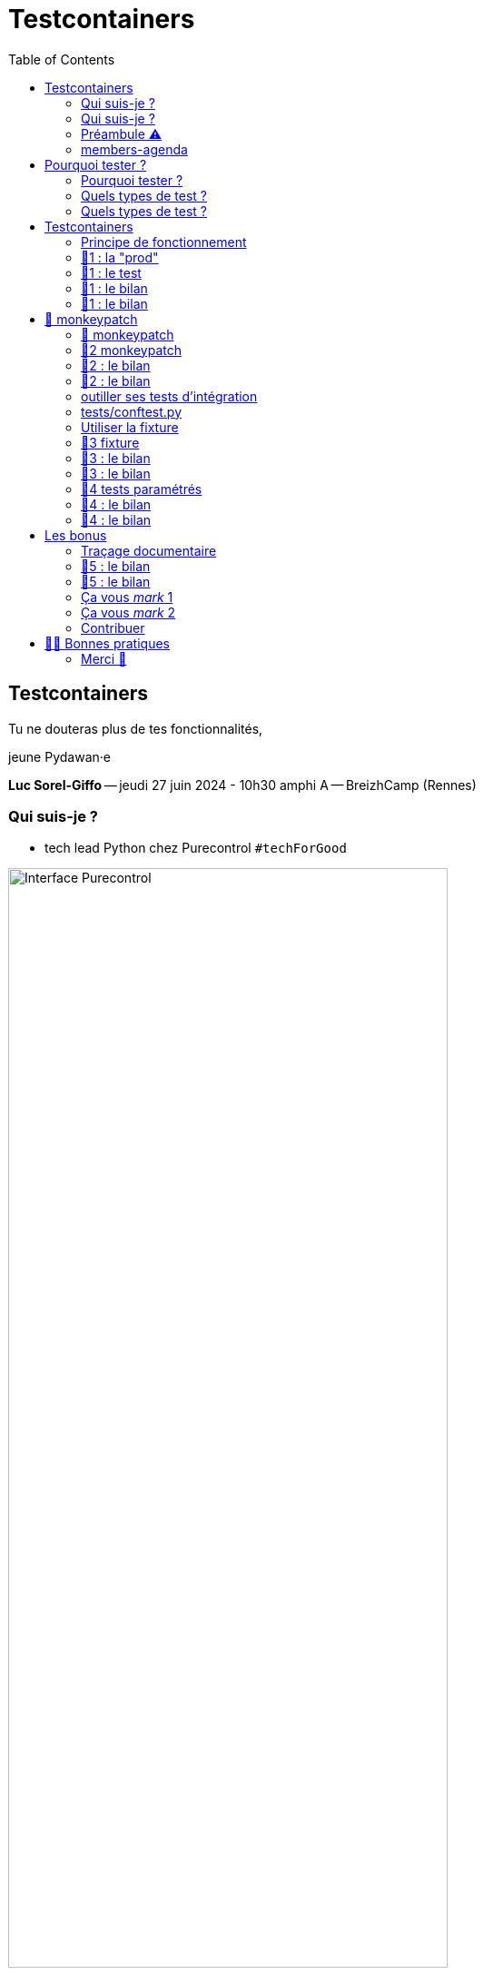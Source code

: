 :revealjs_customtheme: assets/testcontainers_breizhcamp.css
:revealjs_progress: true
:revealjs_slideNumber: true
:source-highlighter: highlightjs
:icons: font
:toc:

= Testcontainers
 
== Testcontainers

[.splashscreen-title]
****
Tu ne douteras plus de tes fonctionnalités,

jeune Pydawan·e
****

[.medium-text]
*Luc Sorel-Giffo* -- jeudi 27 juin 2024 - 10h30 amphi A -- BreizhCamp (Rennes)

[.columns]
=== Qui suis-je ?

[.column]
--
* tech lead Python chez Purecontrol `#techForGood`

image::assets/purecontrol.png[Interface Purecontrol, 75%]

* (OSS) outils doc-as-code :
** https://github.com/lucsorel/py2puml[py2puml]
** https://github.com/lucsorel/pydoctrace[pydoctrace]
--

[.column]
--

--

[.columns]
=== Qui suis-je ?

[.column]
--
* tech lead Python chez Purecontrol `#techForGood`

image::assets/purecontrol.png[Interface Purecontrol, 75%]

* (OSS) outils doc-as-code :
** https://github.com/lucsorel/py2puml[py2puml]
** https://github.com/lucsorel/pydoctrace[pydoctrace]
--

[.column]
--
* co-animateur Python Rennes

.Meetup : https://www.meetup.com/fr-FR/python-rennes/[www.meetup.com/fr-FR/python-rennes]
image::assets/python_rennes-communauté.png[communauté Python Rennes, 40%]

.Pour rejoindre le slack : https://join.slack.com/t/pythonrennes/shared_invite/zt-1yd4yioap-lBAngm3Q0jxAKLP6fYJR8w[join.slack.com/t/pythonrennes/shared_invite/zt-1yd4yioap-lBAngm3Q0jxAKLP6fYJR8w]
image::assets/qr_code-slack-Python_Rennes.svg[Rejoindre le slack Python Rennes, 35%]

* https://floss.social/@lucsorelgiffo[@lucsorelgiffo@floss.social]
--

=== Préambule ⚠️ 

image::assets/attention-diapos-techniques.png[Diapos techniques, 70%]

[.medium-text]
* testcontainers
* pytest : fixtures, markers ; FastAPI : TestClient
* Python : gestionnaire de contexte (with...), générateur (yield...), architecture

[.medium-text]
Démos : https://github.com/lucsorel/members-agenda[members-agenda] (planning de bénévoles gérant les indisponibilités)

[.notes]
--
https://youtu.be/6TfHqrWejdo?feature=shared&t=46[Star Wars: Return of the Jedi - Rebel Briefing]
--

[.columns]
=== members-agenda

[.column]
--
[plantuml, target=class-diagram, format=svg]
----
@startuml
skinparam linetype polyline
class Slot {
  title: str
  start: datetime
  end: datetime
  venue: Venue
  members: list[Person]
}
class Venue {
  name: str
}
class Event {
  title: str
  start: datetime
  end: datetime
  venue: Venue
  speakers: list[Person]
}
class Person {
  fullname: str
  is_member: bool
}

Slot "*" -up-> "1" Venue : "happens in"
Event "*" -up-> "1" Venue : "happens in"
Slot "*" <-down- "*" Person : "helps in"
Event "*" <-down- "*" Person : "speaks in"

note right of Person
  une personne ne peut pas **intervenir**
  et **être bénévole** en même temps
end note

@enduml
----
--

[.column]
--
Environnement technique :

* server web : https://fastapi.tiangolo.com/[FastAPI]
* base de données : MySQL (avec https://pymysql.readthedocs.io/en/latest/index.html[pymysql])
* framework de test : https://docs.pytest.org/en/stable/[pytest]
--


== Pourquoi tester ?

🤷 ?

[.notes]
--
* qui travaille sur des projets dans lesquels il y a des tests automatisés ?
* qui travaille dans une entreprise dans laquelle il y a un budget d'astreinte ?
--

=== Pourquoi tester ?

[plantuml, target=mindmap-diagram, format=svg]
----
@startmindmap
+[#lightblue] **tester**
++[#lightyellow] pourquoi ?
+++ valider
++++ fonctionnel (cas droits)
++++ robustesse (cas d'erreur)
+++ documenter les IO
++++ entrées / sorties de fonctions
++++ artefacts lus ou écrits (fichiers, bdd, etc.)
@endmindmap
----

=== Quels types de test ?

🤷 ?

=== Quels types de test ?

[plantuml, target=mindmap-diagram, format=svg]
----
@startmindmap
+[#lightblue] **tester**
-- pourquoi ?
--- ... valider
--- ... documenter
++[#lightyellow] comment ?
+++ tests unitaires
++++ faciles
++++ rapides
++++ intérêt métier ⭐
+++ tests de composants
+++ tests fonctionnels
++++ difficiles
++++ lents
++++ intérêt métier 🌟🌟🌟
+++ (tests de charge)
@endmindmap
----

[.notes]
--
https://www.bitecode.dev/p/testing-with-python-part-5-the-different
--

[.columns]
== Testcontainers

[.column.is-one-fifth]
--
image::assets/testcontainers-logo.png[logo Testcontainers]

[.medium-text]
* multi-clients : python, java, go, etc.
* +50 services (bdd, brokers)

--

[.column]
--
_A framework for providing throwaway, lightweight instances of databases, message brokers, web browsers, or just about anything that can run in a Docker container._

* https://github.com/testcontainers/testcontainers-python[github.com/testcontainers/testcontainers-python]
* 1.4k ⭐, 27 releases (juin 2024)
* open-source (Apache 2.0)
* 112 contributeur·ices
--

=== Principe de fonctionnement

. démarrage du container "vide"
. création du contexte initial du test
. déroulé du test
. assertions sur l'état final
. arrêt et suppression du container

[source,sh]
----
pip install "testcontainers-python[mysql]"
----

[.small_text]
Services conteneurisés : https://testcontainers-python.readthedocs.io/en/latest/modules/index.html[testcontainers-python.readthedocs.io/en/latest/modules/index.html].

=== 🧪1 : la "prod"

[source,python]
----
from os import getenv
from fastapi import FastAPI
from pymysql.connections import Connection, DictCursor

def get_connection() -> Connection:
    M_HOST = getenv('MYSQL_HOST')
    M_PORT = int(getenv('MYSQL_PORT'))
    M_USER = getenv('MEMBERS_AGENDA_USER')
    M_PWD = getenv('MEMBERS_AGENDA_PASSWORD')
    M_DB = getenv('MEMBERS_AGENDA_DATABASE')

    return Connection(
        host=M_HOST, port=M_PORT, user=M_USER, password=M_PWD, database=M_DB
    )

app = FastAPI()

@app.get('/venues')
def get_venues() -> list[dict]:
    get_connection() as connection:
        with connection.cursor(DictCursor) as cursor:
            cursor.execute('SELECT * FROM venues;')
            return cursor.fetchall()
        # -> clôture du curseur
    # -> clôture de la connexion
----

=== 🧪1 : le test

[source,python]
----
from os import environ
from fastapi.testclient import TestClient
from testcontainers.mysql import MySqlContainer

from members_agenda_api.__main__ import app, get_connection

def test_get_venues():
    with MySqlContainer() as container:
        environ["MYSQL_HOST"] = container.get_container_host_ip()
        environ["MYSQL_PORT"] = container.get_exposed_port(3306)
        environ["MEMBERS_AGENDA_USER"] = container.username
        environ["MEMBERS_AGENDA_PASSWORD"] = container.password
        environ["MEMBERS_AGENDA_DATABASE"] = container.dbname

        create_2_test_venues(get_connection())

        client = TestClient(app)
        response = client.get('/venues')

        assert response.status_code == 200
        venues = response.json()
        assert len(venues) == 2
        assert venues[1] == {
          'id': 2, 'name': 'Goodies', 'rank': 2, 'bg_color_hex': '2D8289'
        }
----

=== 🧪1 : le bilan

🤷 ?

=== 🧪1 : le bilan

* c'est lent
* code d'initialisation du contexte
* surcharger des variables d'environnement
** tests fragiles
** les lire à chaque connexion est contre-intuitif
* tout le code de test est indenté dans le "with MySqlContainer() ..."

== 🐒 monkeypatch

* `fixture` : fonctionnalité ou données de test injectées par pytest

* `monkeypatch` : fixture permettant de modifier (le temps du cas de test) toute propriété d'un objet

* "_In Python, everything is an object_"

-> les définitions d'un module peuvent être modifiées à chaud

[.medium-text]
Doc & tutoriels : https://docs.pytest.org/en/latest/reference/reference.html#monkeypatch[docs.pytest.org/en/latest/reference/reference.html#monkeypatch]

[.notes]
--
Quand l'interpréteur python résoud un appel de fonction :
* il cherche le nom dans l'espace de nommage du module en cours
* l'espace de nommage est un `dict[str, Any]` ; on y trouve :
* les imports
* les définitions du module (variables, fonctions, classes)

C'est pour ça :
* qu'il faut déclarer une fonction avant de pouvoir s'en servir
* que lorsque 2 définitions ont le même nom, la dernière écrase la précédente
--

=== 🐒 monkeypatch

[.medium-text]
Dans `test_get_venues.py`, quelle définition de module faut-il modifier ?

[source,text]
----
members_agenda_api/
 ├─ services/
 │  ├─ connection.py  # 🍌 def get_connection()
 │  ├─ dataservice.py # class DataService
 │  └─ __init__.py    # 🍌 import get_connection, DataService ; def get_data_service()
 ├─ api.py            # import get_data_service ; API_ROUTER = ...
 ├─ __main__.py       # import API_ROUTER ; app = ...
 ├─ ...
 ├─ tests/
 │  ├─ test_get_venues.py  # TestClient(app) ; 🐒 ?
 ...
----

=== 🧪2 monkeypatch

[source,python]
----
from fastapi.testclient import TestClient
from pymysql.connections import Connection
from testcontainers.mysql import MySqlContainer

from members_agenda_api.__main__ import app

from tests.members_agenda_api.test_1_get_venues_envvars import create_2_test_venues

def test_get_2_venues_mkp(monkeypatch):
    with MySqlContainer() as container:
        connection = Connection(
            host=container.get_container_host_ip(),
            port=int(container.get_exposed_port(3306)),
            user=container.username, password=container.password,
            database=container.dbname,
        )
        create_2_test_venues(connection)

        monkeypatch.setattr(
            'members_agenda_api.services.get_connection', lambda: connection
        )

        client = TestClient(app)
        response = client.get('/api/venues')
        assert response.status_code == 200
        ...
----
=== 🧪2 : le bilan

🤷 ?

=== 🧪2 : le bilan

* ce qui est monkeypatché n'est pas testé
* les modifications faites par monkeypatch durent le temps du cas de test
* cumul des temps de démarrage des conteneurs 🐌

[.columns]
=== outiller ses tests d'intégration

[.column]
--

Besoins :

[.medium-text]
* une fixture injectable dans les cas de test
* propose une connexion au service conteneurisé
* propose des fonctionnalités d'initialisation
* *un* conteneur pour *tous* les tests
--

[.column]
--
[source,python]
----
from pathlib import Path
from typing import NamedTuple

from pymysql.connections import Connection

from tests.containers.sql_queries_parser import (
    execute_sql_queries
)

class SqlTestHelper(NamedTuple):
    connection: Connection

    def setup_with_sql_filepath(self, sql_filepath: Path):
        """
        Executes the queries in the given sql file
        against the database in the connection
        """
        with open(
            sql_filepath, encoding='utf8'
        ) as sql_file:
            execute_sql_queries(sql_file, self.connection)
----
--

=== tests/conftest.py
[.notes]
--
Module parsé par pytest avant de lancer les cas de tests
--

[source,python]
----
from pymysql.connections import Connection
from pytest import fixture
from testcontainers.mysql import MySqlContainer
from tests.containers.sql_helper import SqlTestHelper

@fixture(scope="session")
def sql_test_helper() -> SqlTestHelper:
    db_name = 'members_agenda'

    # Docker container creation
    with MySqlContainer(
        image="mysql:8.0",
        dbname=db_name,
    ) as sql_container:
        # database connection (for direct use or monkeypatching in tests)
        connection = Connection(
            user = sql_container.username,
            password = sql_container.password,
            host = sql_container.get_container_host_ip(),
            port = int(sql_container.get_exposed_port(sql_container.port)),
            database = db_name,
        )

        yield SqlTestHelper(connection)

        # you could write post-tests code here
----

=== Utiliser la fixture

[source,python]
----
from fastapi.testclient import TestClient

from members_agenda_api.__main__ import app
from members_agenda_api.services.dataservice import DataService

from tests.containers.sql_helper import SqlTestHelper
from tests.containers.sql_files import SQL_FILES_FOLDER


def test_api_get_venues_fixture(monkeypatch, sql_test_helper: SqlTestHelper):
    sql_test_helper.setup_with_sql_filepath(SQL_FILES_FOLDER / 'venues_samples.sql')
    monkeypatch.setattr('members_agenda_api.api.get_data_service', lambda: DataService(sql_test_helper.connection))

    client = TestClient(app)
    response = client.get('/api/venues')
    assert response.status_code == 200
    assert len(response.json()) == 2
----

=== 🧪3 fixture

=== 🧪3 : le bilan

🤷 ?

=== 🧪3 : le bilan

* code de test plus court, désindenté
* contexte initialisé via un fichier .sql

=== 🧪4 tests paramétrés

_"Qui affecter en bénévole en amphi A, de 10h15 et 12h30 ❓"_

[.small-text]
--
[cols="5*", options="header"]
|===========================================================================================================================================================
| horaires | accueil~id:1~            | amphi A~id:4~                           | amphi C~id:6~                     | amphi D~id:7~                      
| 10h15    | slot~id:43~ : Alex~id:7~ | slot~id:44~ : ❓                        |                                   | slot~id:47~ :                      
| 12h30    |                          | "Testcontainers..."~id:22~ : Luc~id:79~ |                                   | "Manifeste..."~id:45~ : Cécilia~id:25~
| 12h30    |                          |                                         | slot~id:51~ : Johanna~id:70~      |                                 
| 13h30    |                          |                                         | "Virus..."~id:39~ : Nailya~id:95~ |                                 
|===========================================================================================================================================================
--

_"Et que se passe-t-il si on affecte une personne indisponible ?"_ 🤔

[.notes]
--
https://tableconvert.com/asciidoc-generator
--

=== 🧪4 : le bilan

🤷 ?

=== 🧪4 : le bilan

* temps de création d'un seul conteneur
* un seul code de test -> plein de cas
* documentation des entrées-sorties
* documentation cas droits / cas d'erreurs

== Les bonus

=== Traçage documentaire

https://pypi.org/project/pydoctrace/[pypi.org/project/pydoctrace/] : créer des diagrammes (séquence, composants) d'exécution d'une fonction via un décorateur.

.Voir https://www.youtube.com/watch?v=iRtr9NJJ6Cw[youtu.be/iRtr9NJJ6Cw] : Doc-tracing : fouiller une base de code fossile grâce au traçage d'exécution (BreizhCamp 2023)
video::iRtr9NJJ6Cw[youtube,width=480,height=260]

=== 🧪5 : le bilan

🤷 ?

=== 🧪5 : le bilan

* discuter fonctionnalité avec (c6)PO
* discuter architecture

=== Ça vous _mark_ 1

Pour labelliser des tests à dé·sélectionner :

. déclarer le label dans `pyproject.toml`
. dé·sélectionner les tests avec `pytest -m ...`

[source,toml]
----
[tool.pytest.ini_options]
addopts = "--strict-markers"
markers = [
    "containers: integration tests requiring docker test containers",
]
----

[source,sh]
----
pytest -m "containers"
pytest -m "not containers"
----

=== Ça vous _mark_ 2

Désélection conditionnelle (dans `tests/conftest.py`)

[source,python]
----
from subprocess import run
from pytest import mark

def _is_docker_available() -> bool:
    is_docker_installed_process = run(("which", "docker"), capture_output=True)
    if is_docker_installed_process.returncode != 0:
        return False

    is_docker_running_process = run(("docker", "ps"), capture_output=True)
    return is_docker_running_process.returncode == 0

# déclaration programmatique du marker
mark.skipifnodocker = mark.skipif(
    not _is_docker_available(), reason="Requires docker to spin a container"
)
----

[source,python]
----

@mark.containers
@mark.skipifnodocker
def test_dataservice_get_venues(monkeypatch, sql_test_helper: SqlTestHelper):
    sql_test_helper.setup_with_sql_filepath(SQL_FILES_FOLDER / 'venues_samples.sql')
    ...
----

=== Contribuer

Voir https://github.com/testcontainers/testcontainers-python/pull/413[github.com/testcontainers/testcontainers-python/pull/413] :

Ajouter un module :

* image Docker par défaut
* méthodes :
** `start()`
** `_health_check()` : informe du démarrage et de la disponibilité du conteneur
* écrire des tests impliquant le conteneur

== 💙💛 Bonnes pratiques

[.medium-text]
[%step]
* localiser l'endroit où la connexion à la base est faite -> facile à monkeypatcher / mocker
* regrouper les interactions "natives" au service dans une classe (ou dans un module)
** tester la classe avec testcontainers
** mocker la classe dans les tests qui l'utilisent indirectement
* nettoyer le conteneur avant la création du contexte
* TestClient pour tester une API sans lancer le serveur web (voir https://fastapi.tiangolo.com/tutorial/testing/[testing FastAPI])
* tester les cas droits et d'erreur
* rappeler la valeur documentaire des tests

[.columns]
=== Merci 🙏

[.column]
--
[.splashscreen-title]
Des questions ?

[.small-text]
Présentation à retrouver sur https://github.com/lucsorel/conferences/tree/main/breizhcamp-2024.06.27-testcontainers-pytest[github.com/lucsorel/conferences/{...}/breizhcamp-2024.06.27-testcontainers-pytest] 📑
--

[.column.is-one-third]
--

.Vos retours sur https://openfeedback.io/LyIREj0UbxmZ6vcFmxmN/2024-06-27/670894[openfeedback.io/LyIREj0UbxmZ6vcFmxmN/2024-06-27/670894]
image::assets/openfeedback-testcontainers.svg[Vos retours sur openfeedback, 75%]
--
